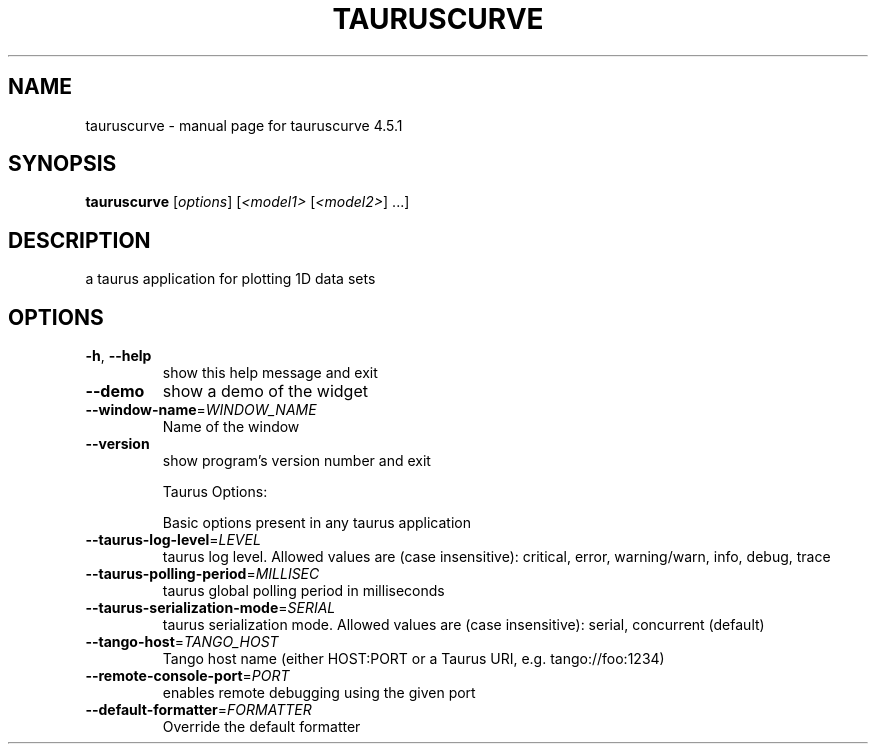 .\" DO NOT MODIFY THIS FILE!  It was generated by help2man 1.47.4.
.TH TAURUSCURVE "1" "February 2019" "tauruscurve 4.5.1" "User Commands"
.SH NAME
tauruscurve \- manual page for tauruscurve 4.5.1
.SH SYNOPSIS
.B tauruscurve
[\fI\,options\/\fR] [\fI\,<model1> \/\fR[\fI\,<model2>\/\fR] ...]
.SH DESCRIPTION
a taurus application for plotting 1D data sets
.SH OPTIONS
.TP
\fB\-h\fR, \fB\-\-help\fR
show this help message and exit
.TP
\fB\-\-demo\fR
show a demo of the widget
.TP
\fB\-\-window\-name\fR=\fI\,WINDOW_NAME\/\fR
Name of the window
.TP
\fB\-\-version\fR
show program's version number and exit
.IP
Taurus Options:
.IP
Basic options present in any taurus application
.TP
\fB\-\-taurus\-log\-level\fR=\fI\,LEVEL\/\fR
taurus log level. Allowed values are (case
insensitive): critical, error, warning/warn, info,
debug, trace
.TP
\fB\-\-taurus\-polling\-period\fR=\fI\,MILLISEC\/\fR
taurus global polling period in milliseconds
.TP
\fB\-\-taurus\-serialization\-mode\fR=\fI\,SERIAL\/\fR
taurus serialization mode. Allowed values are (case
insensitive): serial, concurrent (default)
.TP
\fB\-\-tango\-host\fR=\fI\,TANGO_HOST\/\fR
Tango host name (either HOST:PORT or a Taurus URI,
e.g. tango://foo:1234)
.TP
\fB\-\-remote\-console\-port\fR=\fI\,PORT\/\fR
enables remote debugging using the given port
.TP
\fB\-\-default\-formatter\fR=\fI\,FORMATTER\/\fR
Override the default formatter
